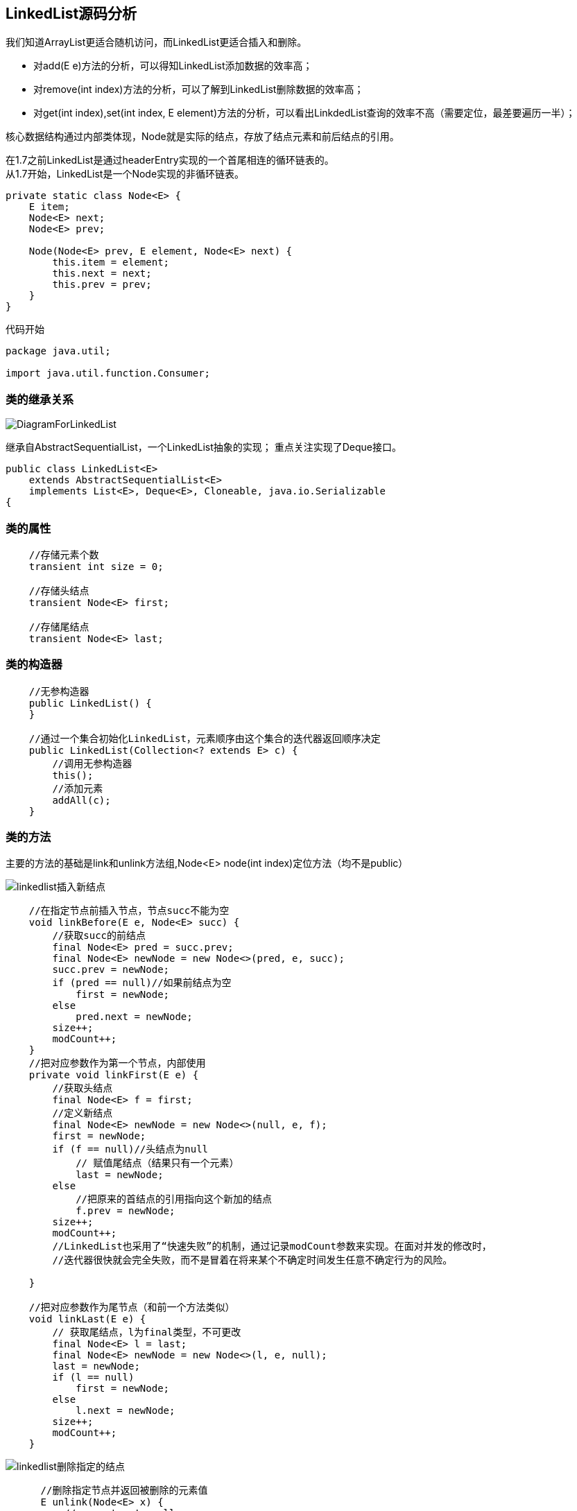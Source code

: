 == LinkedList源码分析

我们知道ArrayList更适合随机访问，而LinkedList更适合插入和删除。

* 对add(E e)方法的分析，可以得知LinkedList添加数据的效率高；
* 对remove(int index)方法的分析，可以了解到LinkedList删除数据的效率高；
* 对get(int index),set(int index, E element)方法的分析，可以看出LinkdedList查询的效率不高（需要定位，最差要遍历一半）；

核心数据结构通过内部类体现，Node就是实际的结点，存放了结点元素和前后结点的引用。

在1.7之前LinkedList是通过headerEntry实现的一个首尾相连的循环链表的。 +
从1.7开始，LinkedList是一个Node实现的非循环链表。
[source,java]
----
private static class Node<E> {
    E item;
    Node<E> next;
    Node<E> prev;

    Node(Node<E> prev, E element, Node<E> next) {
        this.item = element;
        this.next = next;
        this.prev = prev;
    }
}
----
代码开始
[source,java]
----
package java.util;

import java.util.function.Consumer;
----

=== 类的继承关系
image::images/DiagramForLinkedList.png[]
继承自AbstractSequentialList，一个LinkedList抽象的实现；
重点关注实现了Deque接口。

[source,java]
----
public class LinkedList<E>
    extends AbstractSequentialList<E>
    implements List<E>, Deque<E>, Cloneable, java.io.Serializable
{
----
=== 类的属性
[source,java]
----
    //存储元素个数
    transient int size = 0;

    //存储头结点
    transient Node<E> first;

    //存储尾结点
    transient Node<E> last;
----
=== 类的构造器
[source,java]
----
    //无参构造器
    public LinkedList() {
    }

    //通过一个集合初始化LinkedList，元素顺序由这个集合的迭代器返回顺序决定
    public LinkedList(Collection<? extends E> c) {
        //调用无参构造器
        this();
        //添加元素
        addAll(c);
    }
----
=== 类的方法
主要的方法的基础是link和unlink方法组,Node<E> node(int index)定位方法（均不是public）

image::images/linkedlist插入新结点.png[]
[source,java]
----
    //在指定节点前插入节点，节点succ不能为空
    void linkBefore(E e, Node<E> succ) {
        //获取succ的前结点
        final Node<E> pred = succ.prev;
        final Node<E> newNode = new Node<>(pred, e, succ);
        succ.prev = newNode;
        if (pred == null)//如果前结点为空
            first = newNode;
        else
            pred.next = newNode;
        size++;
        modCount++;
    }
    //把对应参数作为第一个节点，内部使用
    private void linkFirst(E e) {
        //获取头结点
        final Node<E> f = first;
        //定义新结点
        final Node<E> newNode = new Node<>(null, e, f);
        first = newNode;
        if (f == null)//头结点为null
            // 赋值尾结点（结果只有一个元素）
            last = newNode;
        else
            //把原来的首结点的引用指向这个新加的结点
            f.prev = newNode;
        size++;
        modCount++;
        //LinkedList也采用了“快速失败”的机制，通过记录modCount参数来实现。在面对并发的修改时，
        //迭代器很快就会完全失败，而不是冒着在将来某个不确定时间发生任意不确定行为的风险。

    }

    //把对应参数作为尾节点（和前一个方法类似）
    void linkLast(E e) {
        // 获取尾结点，l为final类型，不可更改
        final Node<E> l = last;
        final Node<E> newNode = new Node<>(l, e, null);
        last = newNode;
        if (l == null)
            first = newNode;
        else
            l.next = newNode;
        size++;
        modCount++;
    }

----
image::images/linkedlist删除指定的结点.png[]
[source,java]
----
      //删除指定节点并返回被删除的元素值
      E unlink(Node<E> x) {
          // assert x != null;
          final E element = x.item;
          final Node<E> next = x.next;
          final Node<E> prev = x.prev;

          if (prev == null) {
              first = next;
          } else {
              prev.next = next;
              x.prev = null;
          }

          if (next == null) {
              last = prev;
          } else {
              next.prev = prev;
              x.next = null;
          }

          x.item = null;
          size--;
          modCount++;
          return element;
      }
    //删除首节点并返回删除前首节点的值，内部使用
    private E unlinkFirst(Node<E> f) {
        // assert f == first && f != null;
        final E element = f.item;
        final Node<E> next = f.next;
        f.item = null;
        f.next = null; // help GC
        first = next;
        if (next == null)
            last = null;
        else
            next.prev = null;
        size--;
        modCount++;
        return element;
    }
    //删除尾节点并返回删除前尾节点的值，内部使用
    private E unlinkLast(Node<E> l) {
        // assert l == last && l != null;
        final E element = l.item;
        final Node<E> prev = l.prev;
        l.item = null;
        l.prev = null; // help GC
        last = prev;
        if (prev == null)
            first = null;
        else
            prev.next = null;
        size--;
        modCount++;
        return element;
    }
----
[source,java]
----
//获取第一个元素
    public E getFirst() {
        final Node<E> f = first;
        if (f == null)
            throw new NoSuchElementException();
        return f.item;
    }
//获取最后一个元素
    public E getLast() {
        final Node<E> l = last;
        if (l == null)
            throw new NoSuchElementException();
        return l.item;
    }

//删除第一个元素并返回删除的元素
    public E removeFirst() {
        final Node<E> f = first;
        if (f == null)
            throw new NoSuchElementException();
        return unlinkFirst(f);
    }
//删除最后一个元素并返回删除的值
    public E removeLast() {
        final Node<E> l = last;
        if (l == null)
            throw new NoSuchElementException();
        return unlinkLast(l);
    }
//添加元素作为第一个元素
    public void addFirst(E e) {
        linkFirst(e);
    }
 //添加元素作为最后一个元素
    public void addLast(E e) {
        linkLast(e);
    }
 //检查是否包含某个元素，返回bool
    public boolean contains(Object o) {
        return indexOf(o) != -1;
    }
//返回列表长度
    public int size() {
        return size;
    }
//添加一个元素，默认添加到末尾作为最后一个元素
    public boolean add(E e) {
        linkLast(e);
        return true;
    }
//删除指定元素，默认从first节点开始，删除第一次出现的那个元素（需要迭代）
    public boolean remove(Object o) {
        if (o == null) {
            for (Node<E> x = first; x != null; x = x.next) {
                if (x.item == null) {
                    unlink(x);
                    return true;
                }
            }
        } else {
            for (Node<E> x = first; x != null; x = x.next) {
                if (o.equals(x.item)) {
                    unlink(x);
                    return true;
                }
            }
        }
        return false;
    }
    //添加指定集合的元素到列表，从最后开始添加
    public boolean addAll(Collection<? extends E> c) {
        //调用addAll(int index, Collection<? extends E> c)
        return addAll(size, c);
    }
   //从指定位置往后追加，index和之后的元素向后顺延
    public boolean addAll(int index, Collection<? extends E> c) {
        checkPositionIndex(index);
        //转化成数组
        Object[] a = c.toArray();
        int numNew = a.length;
        if (numNew == 0)
            return false;

        Node<E> pred, succ;
        if (index == size) {
            succ = null;
            pred = last;
        } else {//如果不是从末尾开始添加，获取新加串的前后结点
            succ = node(index);
            pred = succ.prev;
        }
        //遍历数组并添加到列表中
        for (Object o : a) {
            @SuppressWarnings("unchecked") E e = (E) o;
            Node<E> newNode = new Node<>(pred, e, null);
            if (pred == null)
                first = newNode;
            else
                pred.next = newNode;//如果存在前节点，前节点会向后指向新加的节点
            pred = newNode;//新加的节点成为前一个节点
        }

        if (succ == null) {
            last = pred;//如果是从最后开始添加的，则最后添加的节点成为尾节点
        } else {
            pred.next = succ;//如果不是从最后开始添加的，则最后添加的节点向后指向之前得到的后续第一个节点
            succ.prev = pred;//后续的第一个节点也应改为向前指向最后一个添加的节点
        }

        size += numNew;
        modCount++;
        return true;
    }
    //清空表
    public void clear() {
        //方便gc回收垃圾
        for (Node<E> x = first; x != null; ) {
            Node<E> next = x.next;
            x.item = null;
            x.next = null;
            x.prev = null;
            x = next;
        }
        first = last = null;
        size = 0;
        modCount++;
    }

    //获取指定索引的节点的值
    public E get(int index) {
        checkElementIndex(index);
        return node(index).item;
    }
    //修改指定索引的值并返回之前的值
    public E set(int index, E element) {
        checkElementIndex(index);
        Node<E> x = node(index);
        E oldVal = x.item;
        //只是把item替换掉
        x.item = element;
        return oldVal;
    }
    //在指定位置后面添加元素
    public void add(int index, E element) {
        checkPositionIndex(index);

        if (index == size)
            linkLast(element);
        else
            linkBefore(element, node(index));
    }
    //删除指定位置的元素
    public E remove(int index) {
        checkElementIndex(index);
        return unlink(node(index));
    }
    //检查索引是否超出范围（checkElementIndex调用），因为元素索引是0~size-1的，所以index必须满足0<=index<size
    private boolean isElementIndex(int index) {
        return index >= 0 && index < size;
    }
    //检查位置是否超出范围（checkPositionIndex调用），index必须在index~size之间（含），如果超出，返回false
    private boolean isPositionIndex(int index) {
        return index >= 0 && index <= size;
    }
    //异常详情
    private String outOfBoundsMsg(int index) {
        return "Index: "+index+", Size: "+size;
    }
    //检查元素索引是否超出范围（set,get,remove时检查），若已超出，就抛出异常
    private void checkElementIndex(int index) {
        if (!isElementIndex(index))
            throw new IndexOutOfBoundsException(outOfBoundsMsg(index));
    }
    //检查位置是否超出范围（为添加和迭代检查使用），若已超出，就抛出异常
    private void checkPositionIndex(int index) {
        if (!isPositionIndex(index))
            throw new IndexOutOfBoundsException(outOfBoundsMsg(index));
    }
    //获取指定位置的节点
    //该方法返回双向链表中指定位置处的节点，而链表中是没有下标索引的，要指定位置出的元素，就要遍历该链表，从源码的实现中，我们看到这里有一个加速动作。
    //源码中先将index与长度size的一半比较，如果index<size/2，就只从位置0往后遍历到位置index处，而如果index>size/2，就只从位置size往前遍历到位置index处。这样可以减少一部分不必要的遍历。
    Node<E> node(int index) {
        // assert isElementIndex(index);

        if (index < (size >> 1)) {
            Node<E> x = first;
            for (int i = 0; i < index; i++)
                x = x.next;
            return x;
        } else {
            Node<E> x = last;
            for (int i = size - 1; i > index; i--)
                x = x.prev;
            return x;
        }
    }
    //获取第一个指定元素的索引位置并返回索引，不存在就返回-1
    public int indexOf(Object o) {
        int index = 0;
        if (o == null) {
            for (Node<E> x = first; x != null; x = x.next) {
                if (x.item == null)
                    return index;
                index++;
            }
        } else {
            for (Node<E> x = first; x != null; x = x.next) {
                if (o.equals(x.item))
                    return index;
                index++;
            }
        }
        return -1;
    }
    //获取最后一个指定元素索引的索引并返回索引，不存在就返回-1
    public int lastIndexOf(Object o) {
        int index = size;
        if (o == null) {
            for (Node<E> x = last; x != null; x = x.prev) {
                index--;
                if (x.item == null)
                    return index;
            }
        } else {
            for (Node<E> x = last; x != null; x = x.prev) {
                index--;
                if (o.equals(x.item))
                    return index;
            }
        }
        return -1;
    }
----
Queue操作

[source,java]
----
    //提供普通队列和双端队列的功能，FIFO
     //出队（从前端），获得第一个元素，不存在会返回null，不会删除元素（节点）
    public E peek() {
        final Node<E> f = first;
        return (f == null) ? null : f.item;
    }
    //出队（从前端），不删除元素，若为null会抛出异常而不是返回null
    public E element() {
        return getFirst();
    }
    //出队（从前端），如果不存在会返回null，存在的话会返回值并移除这个元素（节点）
    public E poll() {
        final Node<E> f = first;
        return (f == null) ? null : unlinkFirst(f);
    }
    //出队（从前端），如果不存在会抛出异常而不是返回null，存在的话会返回值并移除这个元素（节点）
    public E remove() {
        return removeFirst();
    }
    //入队（从后端），始终返回true
    public boolean offer(E e) {
        return add(e);
    }
----
    Deque（双端队列）操作
[source,java]
----
    //入队（从前端），始终返回true
    public boolean offerFirst(E e) {
        addFirst(e);
        return true;
    }
    //入队（从后端），始终返回true
    public boolean offerLast(E e) {
        addLast(e);
        return true;
    }
    //出队（从前端），获得第一个元素，不存在会返回null，不会删除元素（节点）
    public E peekFirst() {
        final Node<E> f = first;
        return (f == null) ? null : f.item;
     }
     //出队（从后端），获得最后一个元素，不存在会返回null，不会删除元素（节点）
    public E peekLast() {
        final Node<E> l = last;
        return (l == null) ? null : l.item;
    }
    //出队（从前端），获得第一个元素，不存在会返回null，会删除元素（节点）
    public E pollFirst() {
        final Node<E> f = first;
        return (f == null) ? null : unlinkFirst(f);
    }
    //出队（从后端），获得最后一个元素，不存在会返回null，会删除元素（节点）
    public E pollLast() {
        final Node<E> l = last;
        return (l == null) ? null : unlinkLast(l);
    }
    //入栈，从前面添加
    public void push(E e) {
        addFirst(e);
    }
    //出栈，返回栈顶元素，从前面移除（会删除）
    public E pop() {
        return removeFirst();
    }
    //删除列表中第一出现o的节点
    public boolean removeFirstOccurrence(Object o) {
        return remove(o);
    }
    //逆向搜索，删除第一次出现o的节点
    public boolean removeLastOccurrence(Object o) {
        if (o == null) {
            for (Node<E> x = last; x != null; x = x.prev) {
                if (x.item == null) {
                    unlink(x);
                    return true;
                }
            }
        } else {
            for (Node<E> x = last; x != null; x = x.prev) {
                if (o.equals(x.item)) {
                    unlink(x);
                    return true;
                }
            }
        }
        return false;
    }
----
 通用迭代器实现  继承自AbstractSequentialList的方法，AbstractSequentialList抽象类中
 public Iterator<E> iterator() {
       return listIterator();
 }
通用迭代器与ArrayList不同，ArrayList自己实现了Iterator，说明linkedlist的迭代器天生支持反向迭代。


ListIterator迭代器实现与ArrayList类似
其中的ListItr继承Itr，实现了ListIterator接口，同时重写了hasPrevious()，nextIndex()， previousIndex()，previous()，set(E e)，add(E e)等方法，
所以这也可以看出了Iterator和ListIterator的区别，就是ListIterator在Iterator的基础上增加了添加对象，修改对象，
逆向遍历等方法。
[source,java]
----
    public ListIterator<E> listIterator(int index) {
        checkPositionIndex(index);
        return new ListItr(index);
    }

    private class ListItr implements ListIterator<E> {
        private Node<E> lastReturned;
        private Node<E> next;
        private int nextIndex;
        private int expectedModCount = modCount;

        ListItr(int index) {
            // assert isPositionIndex(index);
            next = (index == size) ? null : node(index);
            nextIndex = index;
        }

        public boolean hasNext() {
            return nextIndex < size;
        }

        public E next() {
            checkForComodification();
            if (!hasNext())
                throw new NoSuchElementException();

            lastReturned = next;
            next = next.next;
            nextIndex++;
            return lastReturned.item;
        }

        public boolean hasPrevious() {
            return nextIndex > 0;
        }

        public E previous() {
            checkForComodification();
            if (!hasPrevious())
                throw new NoSuchElementException();

            lastReturned = next = (next == null) ? last : next.prev;
            nextIndex--;
            return lastReturned.item;
        }

        public int nextIndex() {
            return nextIndex;
        }

        public int previousIndex() {
            return nextIndex - 1;
        }

        public void remove() {
            checkForComodification();
            if (lastReturned == null)
                throw new IllegalStateException();

            Node<E> lastNext = lastReturned.next;
            unlink(lastReturned);
            if (next == lastReturned)
                next = lastNext;
            else
                nextIndex--;
            lastReturned = null;
            expectedModCount++;
        }

        public void set(E e) {
            if (lastReturned == null)
                throw new IllegalStateException();
            checkForComodification();
            lastReturned.item = e;
        }

        public void add(E e) {
            checkForComodification();
            lastReturned = null;
            if (next == null)
                linkLast(e);
            else
                linkBefore(e, next);
            nextIndex++;
            expectedModCount++;
        }

        public void forEachRemaining(Consumer<? super E> action) {
            Objects.requireNonNull(action);
            while (modCount == expectedModCount && nextIndex < size) {
                action.accept(next.item);
                lastReturned = next;
                next = next.next;
                nextIndex++;
            }
            checkForComodification();
        }

        final void checkForComodification() {
            if (modCount != expectedModCount)
                throw new ConcurrentModificationException();
        }
    }
----
[source,java]
----
    //节点的数据结构内部类，包含前后节点的引用和当前节点
    private static class Node<E> {
        E item;
        Node<E> next;
        Node<E> prev;

        Node(Node<E> prev, E element, Node<E> next) {
            this.item = element;
            this.next = next;
            this.prev = prev;
        }
    }
----
[source,java]
----
    //反向迭代器（实现Deque接口）
    //Deque接口定义的方法，实现Iterator接口，用listIterator迭代器返回一个迭代在此双端队列逆向顺序的元素
    public Iterator<E> descendingIterator() {
        return new DescendingIterator();
    }
    //
    private class DescendingIterator implements Iterator<E> {
        private final ListItr itr = new ListItr(size());
        public boolean hasNext() {
            return itr.hasPrevious();
        }
        public E next() {
            return itr.previous();
        }
        public void remove() {
            itr.remove();
        }
    }
----
[source,java]
----
    @SuppressWarnings("unchecked")
    private LinkedList<E> superClone() {
        try {
            return (LinkedList<E>) super.clone();
        } catch (CloneNotSupportedException e) {
            throw new InternalError(e);
        }
    }
    //与ArrayList一样都是调用super。clone()
    //protected native Object clone() throws CloneNotSupportedException;
    //被复制对象的所有变量都含有与原来的对象相同的值，而所有的对其他对象的引用仍然指向原来的对象。
    public Object clone() {
        LinkedList<E> clone = superClone();

        // Put clone into "virgin" state
        clone.first = clone.last = null;
        clone.size = 0;
        clone.modCount = 0;

        // Initialize clone with our elements
        for (Node<E> x = first; x != null; x = x.next)
            clone.add(x.item);

        return clone;
    }
----
转换成数组
[source,java]
----
    public Object[] toArray() {
        Object[] result = new Object[size];
        int i = 0;
        for (Node<E> x = first; x != null; x = x.next)
            result[i++] = x.item;
        return result;
    }

    @SuppressWarnings("unchecked")
    //如果没有参数，就默认生成一个Object数组，如果给了T类型，就将节点内容放入a数组，
    //如果a的长度小于链表，就使用反射生成一个链表大小的数组，这个时候由于类型是T，所以无法直接实例化。
    public <T> T[] toArray(T[] a) {
        if (a.length < size)
            a = (T[])java.lang.reflect.Array.newInstance(
                                a.getClass().getComponentType(), size);
        int i = 0;
        Object[] result = a;
        for (Node<E> x = first; x != null; x = x.next)
            result[i++] = x.item;

        if (a.length > size)
            a[size] = null;

        return a;
    }
----

如果声明该方法，它将会被ObjectOutputStream调用而不是默认的序列化进程。如果你是第一次看见它，
你会很惊奇尽管它们被外部类调用但事实上这是两个private的方法。并且它们既不存在于java.lang.Object，也没有在Serializable中声明。
那么ObjectOutputStream如何使用它们的呢？这个吗，ObjectOutputStream使用了反射来寻找是否声明了这两个方法。
因为ObjectOutputStream使用getPrivateMethod，所以这些方法不得不被声明为priate以至于供ObjectOutputStream来使用。
[source,java]
----
    private static final long serialVersionUID = 876323262645176354L;
    //定义了自己的序列化方法，通过反射调用
    private void writeObject(java.io.ObjectOutputStream s)
        throws java.io.IOException {
        // Write out any hidden serialization magic
        s.defaultWriteObject();

        // Write out size
        s.writeInt(size);

        // Write out all elements in the proper order.
        for (Node<E> x = first; x != null; x = x.next)
            s.writeObject(x.item);
    }

    @SuppressWarnings("unchecked")
    private void readObject(java.io.ObjectInputStream s)
        throws java.io.IOException, ClassNotFoundException {
        // Read in any hidden serialization magic
        s.defaultReadObject();

        // Read in size
        int size = s.readInt();

        // Read in all elements in the proper order.
        for (int i = 0; i < size; i++)
            linkLast((E)s.readObject());
    }
----
[source,java]
----
    //以下关于1.8函数式编程
    @Override
    public Spliterator<E> spliterator() {
        return new LLSpliterator<E>(this, -1, 0);
    }

    static final class LLSpliterator<E> implements Spliterator<E> {
        static final int BATCH_UNIT = 1 << 10;  // batch array size increment
        static final int MAX_BATCH = 1 << 25;  // max batch array size;
        final LinkedList<E> list; // null OK unless traversed
        Node<E> current;      // current node; null until initialized
        int est;              // size estimate; -1 until first needed
        int expectedModCount; // initialized when est set
        int batch;            // batch size for splits

        LLSpliterator(LinkedList<E> list, int est, int expectedModCount) {
            this.list = list;
            this.est = est;
            this.expectedModCount = expectedModCount;
        }

        final int getEst() {
            int s; // force initialization
            final LinkedList<E> lst;
            if ((s = est) < 0) {
                if ((lst = list) == null)
                    s = est = 0;
                else {
                    expectedModCount = lst.modCount;
                    current = lst.first;
                    s = est = lst.size;
                }
            }
            return s;
        }

        public long estimateSize() { return (long) getEst(); }

        public Spliterator<E> trySplit() {
            Node<E> p;
            int s = getEst();
            if (s > 1 && (p = current) != null) {
                int n = batch + BATCH_UNIT;
                if (n > s)
                    n = s;
                if (n > MAX_BATCH)
                    n = MAX_BATCH;
                Object[] a = new Object[n];
                int j = 0;
                do { a[j++] = p.item; } while ((p = p.next) != null && j < n);
                current = p;
                batch = j;
                est = s - j;
                return Spliterators.spliterator(a, 0, j, Spliterator.ORDERED);
            }
            return null;
        }

        public void forEachRemaining(Consumer<? super E> action) {
            Node<E> p; int n;
            if (action == null) throw new NullPointerException();
            if ((n = getEst()) > 0 && (p = current) != null) {
                current = null;
                est = 0;
                do {
                    E e = p.item;
                    p = p.next;
                    action.accept(e);
                } while (p != null && --n > 0);
            }
            if (list.modCount != expectedModCount)
                throw new ConcurrentModificationException();
        }

        public boolean tryAdvance(Consumer<? super E> action) {
            Node<E> p;
            if (action == null) throw new NullPointerException();
            if (getEst() > 0 && (p = current) != null) {
                --est;
                E e = p.item;
                current = p.next;
                action.accept(e);
                if (list.modCount != expectedModCount)
                    throw new ConcurrentModificationException();
                return true;
            }
            return false;
        }

        public int characteristics() {
            return Spliterator.ORDERED | Spliterator.SIZED | Spliterator.SUBSIZED;
        }
    }

}
----
LinkedList与ArrayList的区别：
LinkedList与ArrayList在性能上各有优缺点，都有各自适用的地方，总结如下：

ArrayList是实现了基于动态数组的数据结构，LinkedList基于链表的数据结构。 +
LinkedList不支持高效的随机元素访问。 +
ArrayList的空间浪费主要体现在在list列表的结尾预留一定的容量空间， +
而LinkedList的空间花费则体现在它的每一个元素都需要消耗相当的空间（需要附加的空间来表明数据元素的逻辑关系），就存储密度来说，ArrayList是优于LinkedList的。 +　　
当操作是在一列数据的后面添加数据而不是在前面或中间,并且需要随机地访问其中的元素时,使用ArrayList会提供比较好的性能， +
当你的操作是在一列数据的前面或中间添加或删除数据,并且按照顺序访问其中的元素时,就应该使用LinkedList了。
